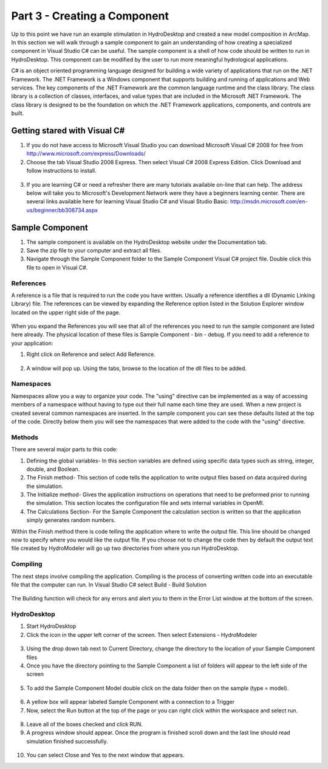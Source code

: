 .. index:: Part 3 - Creating a Component 

Part 3 - Creating a Component 
=============================
   
Up to this point we have run an example stimulation in HydroDesktop and created a new model composition in ArcMap.  In this section we will walk through a sample component to gain an understanding of how creating a specialized component in Visual Studio C# can be useful.  The sample component is a shell of how code should be written to run in HydroDesktop.  This component can be modified by the user to run more meaningful hydrological applications.    

C# is an object oriented programming language designed for building a wide variety of applications that run on the .NET Framework.  The .NET Framework is a Windows component that supports building and running of applications and Web services.  The key components of the .NET Framework are the common language runtime and the class library.  The class library is a collection of classes, interfaces, and value types that are included in the Microsoft .NET Framework.  The class library is designed to be the foundation on which the .NET Framework applications, components, and controls are built. 

.. index:: 
   single: Microsoft Visual C#
   single: C#

Getting stared with Visual C#
------------------------------

1. If you do not have access to Microsoft Visual Studio you can download Microsoft Visual C# 2008 for free from http://www.microsoft.com/express/Downloads/

2. Choose the tab Visual Studio 2008 Express.  Then select Visual C# 2008 Express Edition.  Click Download and follow instructions to install.

.. figure:: ./images/HM_fig44.png
   :align: center

3. If you are learning C# or need a refresher there are many tutorials available on-line that can help.  The address below will take you to Microsoft's Development Network were they have a beginners learning center.  There are several links available here for  learning Visual Studio C# and Visual Studio Basic: http://msdn.microsoft.com/en-us/beginner/bb308734.aspx

.. index:: 
   single: Sample Component
   single: Creating a Component

Sample Component
-----------------

1. The sample component is available on the HydroDesktop website under the Documentation tab.

2. Save the zip file to your computer and extract all files.

3. Navigate through the Sample Component folder to the Sample Component Visual C# project file.  Double click this file to open in Visual C#.

.. figure:: ./images/HM_fig45.png
   :align: center

.. index:: 
   single: References
   

References
'''''''''''

A reference is a file that is required to run the code you have written.  Usually a reference identifies a dll (Dynamic Linking Library) file.  The references can be viewed by expanding the Reference option listed in the Solution Explorer window located on the upper right side of the page.  

.. figure:: ./images/HM_fig46.png
   :align: center

When you expand the References you will see that all of the references you need to run the sample component are listed here already.  The physical location of these files is Sample Component - bin - debug.
If you need to add a reference to your application:

1.	Right click on Reference and select Add Reference.

.. figure:: ./images/HM_fig47.png
   :align: center

2.	A window will pop up.  Using the tabs, browse to the location of the dll files to be added.

.. index:: 
   single: Namespaces
   

Namespaces
'''''''''''

Namespaces allow you a way to organize your code.  The "using" directive can be implemented as a way of accessing members of a namespace without having to type out their full name each time they are used.  When a new project is created several common namespaces are inserted.  In the sample component you can see these defaults listed at the top of the code.  Directly below them you will see the namespaces that were added to the code with the "using" directive.  

.. figure:: ./images/HM_fig48.png
   :align: center

.. index:: 
   single: Methods
   

Methods
''''''''

There are several major parts to this code:

1.	Defining the global variables- In this section variables are defined using specific data types such as string, integer, double, and Boolean.

2.	The Finish method- This section of code tells the application to write output files based on data acquired during the simulation.

3.	The Initialize method- Gives the application instructions on operations that need to be preformed prior to running the simulation.  This section locates the configuration file and sets internal variables in OpenMI. 

4.	The Calculations Section- For the Sample Component the calculation section is written so that the application simply generates random numbers.   

Within the Finish method there is code telling the application where to write the output file.  This line should be changed now to specify where you would like the output file.  If you choose not to change the code then by default the output text file created by HydroModeler will go up two directories from where you run HydroDesktop.  

.. index:: 
   single: Compiling
   

Compiling
''''''''''

The next steps involve compiling the application.  Compiling is the process of converting written code into an executable file that the computer can run.  
In Visual Studio C# select Build - Build Solution

.. figure:: ./images/HM_fig49.png
   :align: center

The Building function will check for any errors and alert you to them in the Error List window at the bottom of the screen.    

.. index:: 
   single: Running a sample component in HydrDesktop

HydroDesktop
'''''''''''''

1.	Start HydroDesktop

2.	Click the icon in the upper left corner of the screen.  Then select Extensions - HydroModeler

.. figure:: ./images/HM_fig50.png
   :align: center

3.	Using the drop down tab next to Current Directory, change the directory to the location of your Sample Component files

4.	Once you have the directory pointing to the Sample Component a list of folders will appear to the left side of the screen

.. figure:: ./images/HM_fig51.png
   :align: center

5.	To add the Sample Component Model double click on the data folder then on the sample (type = model).

.. figure:: ./images/HM_fig52.png
   :align: center

6.	A yellow box will appear labeled Sample Component with a connection to a Trigger

7.	Now, select the Run button at the top of the page or you can right click within the workspace and select run.

.. figure:: ./images/HM_fig53.png
   :align: center

8.	Leave all of the boxes checked and click RUN.

9.	A progress window should appear.  Once the program is finished scroll down and the last line should read simulation finished successfully.  

.. figure:: ./images/HM_fig54.png
   :align: center

10. You can select Close and Yes to the next window that appears.



